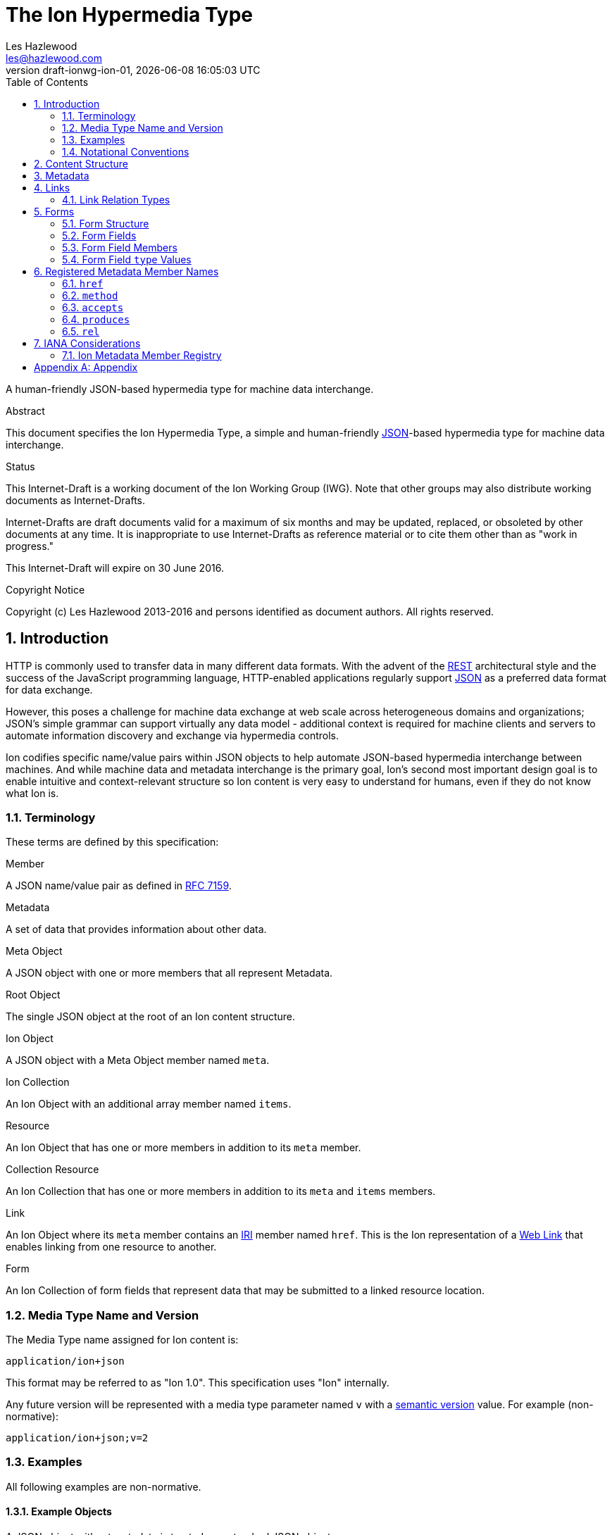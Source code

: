 = The Ion Hypermedia Type
Les Hazlewood <les@hazlewood.com>
:revnumber: draft-ionwg-ion-01
:revdate: {docdatetime}
:source-highlighter: pygments
:toc: right
// URIs:
:uri-json: http://tools.ietf.org/html/rfc7159
:uri-rest: http://www.ics.uci.edu/~fielding/pubs/dissertation/rest_arch_style.htm
:uri-rfc2119: https://tools.ietf.org/html/rfc2119
:uri-rfc5988: http://tools.ietf.org/html/rfc5988
:uri-rfc5988-links: https://tools.ietf.org/html/rfc5988#section-3
:uri-rfc5988-linkRelType: https://tools.ietf.org/html/rfc5988#section-4
:uri-rfc7231-methods: https://tools.ietf.org/html/rfc7231#section-4.1
:uri-mediaType-namingReqs: https://tools.ietf.org/html/rfc6838#section-4.2
:uri-rfc-json-value: https://tools.ietf.org/html/rfc7159#section-3
:uri-linkRelType-item: http://tools.ietf.org/html/rfc6573#section-2.1
:uri-ecmaScript-5-1: http://www.ecma-international.org/ecma-262/5.1
:uri-ecmaScript-5-1-15-12: http://www.ecma-international.org/ecma-262/5.1/#sec-15.12
:uri-IRIs: http://tools.ietf.org/html/rfc3987
:uri-IRIs-3-1: http://tools.ietf.org/html/rfc3987#section-3.1
:uri-URIs: http://tools.ietf.org/html/rfc3986
:uri-links: http://tools.ietf.org/html/rfc5988#section-3
:uri-IANA-consideration-guidelines: https://tools.ietf.org/html/rfc5226
:uri-semver: http://semver.org

A human-friendly JSON-based hypermedia type for machine data interchange.

.Abstract

This document specifies the Ion Hypermedia Type, a simple and human-friendly
{uri-json}[JSON]-based hypermedia type for machine data interchange.

.Status

This Internet-Draft is a working document of the Ion Working Group (IWG).  Note
that other groups may also distribute working documents as Internet-Drafts.

Internet-Drafts are draft documents valid for a maximum of six months
and may be updated, replaced, or obsoleted by other documents at any
time.  It is inappropriate to use Internet-Drafts as reference
material or to cite them other than as "work in progress."

This Internet-Draft will expire on 30 June 2016.

.Copyright Notice

Copyright (c) Les Hazlewood 2013-2016 and persons identified as document authors.  All rights reserved.

:sectnums:

== Introduction

HTTP is commonly used to transfer data in many different data formats. With the advent of the {uri-rest}[REST]
architectural style and the success of the JavaScript programming language, HTTP-enabled applications regularly
support {uri-json}[JSON] as a preferred data format for data exchange.

However, this poses a challenge for machine data exchange at web scale across heterogeneous domains and organizations;
JSON's simple grammar can support virtually any data model - additional context is required for machine clients and
servers to automate information discovery and exchange via hypermedia controls.

Ion codifies specific name/value pairs within JSON objects to help automate JSON-based hypermedia interchange between
machines.  And while machine data and metadata interchange is the primary goal, Ion's second most important design
goal is to enable intuitive and context-relevant structure so Ion content is very easy to understand for humans, even
if they do not know what Ion is.

=== Terminology

These terms are defined by this specification:

.Member
A JSON name/value pair as defined in https://tools.ietf.org/html/rfc7159#section-4[RFC 7159].

.Metadata
A set of data that provides information about other data.

.Meta Object
A JSON object with one or more members that all represent Metadata.

.Root Object
The single JSON object at the root of an Ion content structure.

.Ion Object
A JSON object with a Meta Object member named `meta`.

.Ion Collection
An Ion Object with an additional array member named `items`.

.Resource
An Ion Object that has one or more members in addition to its `meta` member.

.Collection Resource
An Ion Collection that has one or more members in addition to its `meta` and `items` members.

.Link
An Ion Object where its `meta` member contains an {uri-IRIs}[IRI] member named `href`.  This is the Ion representation of a {uri-links}[Web Link] that enables linking from one resource to another.

.Form
An Ion Collection of form fields that represent data that may be submitted to a linked resource location.

=== Media Type Name and Version

The Media Type name assigned for Ion content is:

`application/ion+json`

This format may be referred to as "Ion 1.0". This specification uses "Ion" internally.

Any future version will be represented with a media type parameter named `v` with a {uri-semver}[semantic version]
value.  For example (non-normative):

`application/ion+json;v=2`

=== Examples

All following examples are non-normative.

==== Example Objects

A JSON object without metadata is treated as a standard JSON object:

.Example JSON Object Without Metadata
[source,json]
----
{
  "firstName": "Bob",
  "lastName": "Smith",
  "birthDate": "1980-01-23"
}
----

An Ion _Resource_ is a JSON object with a Metadata member named `meta` in addition to one or more other members (name/value pairs):

.Example Ion Resource
[source,json]
----
{
  "meta": { "href": "https://example.io/users/1" },
  "firstName": "Bob",
  "lastName": "Smith",
  "birthDate": "1980-01-23"
}
----

==== Example Collections

An Ion Collection is an Ion Object that has an array member named `items` in addition to its `meta` member.  This `meta`
member can reflect metadata about the items array or elements within the array, something the JSON grammar cannot do
directly.

An example empty Ion Collection:

.Example Empty Ion Collection:
[source,json]
----
{
  "meta": { "href": "https://example.io/users" },
  "items": []
}
----

Ion Collections can also support pagination, for example:

.Example Paginated Ion Collection:
[source,javascript]
----
{
  "meta": { "href": "https://example.io/users", "rel": ["collection"] },
  "offset": 0,
  "limit": 25,
  "size": 218,
  "first": { "meta": { "href": "https://example.io/users", "rel": ["collection"] } },
  "previous": null,
  "next": { "meta": { "href": "https://example.io/users?offset=25", "rel": ["collection"] } },
  "last": { "meta": { "href": "https://example.io/users?offset=200", "rel": ["collection"] } },
  "items": [
    {
      "meta": { "href": "https://example.io/users/1" },
      "firstName": "Bob",
      "lastName": "Smith",
      "birthDate": "1977-04-18"
    },
    //... items 2-24 omitted for brevity
    {
      "meta": { "href": "https://example.io/users/25" },
      "firstName": "Jane",
      "lastName": "Doe",
      "birthDate": "1980-01-23"
    }
  ]
}
----

==== Example Links

An Ion Link is an Ion Object representation of a {uri-rfc5988}[web link] to another
resource. For example, assume that someone named "Joe" is an employee of "Acme"
corporation.  A link within the "Joe" resource to Joe's employer might be
represented as follows:

.Ion Link from one resource to another:
[source,json]
----
{
  "name": "Joe",
  "employer": { "meta": { "href": "https://example.io/corporations/acme" } }
}
----

==== Example Form

An Ion Form ensures that resource transitions that support data submissions can be discovered automatically
(colloquially referred to as https://en.wikipedia.org/wiki/HATEOAS[HATEOS]).

.Example Ion Form
[source,json]
----
{
  "meta": { "href": "https://example.io/loginAttempts", "rel":["create-form"], "method": "POST"},
  "items": [
    { "name": "username" },
    { "name": "password", "type": "password" },
    { "name": "favoriteColor", "label": "Favorite Color", "options": {
        { "label": "Red", "value": "red", "selected": true, "enabled": false },
        { "label": "Blue", "value": "blue" }
      }
    },
    { "name": "visitedContinents": "type": "string", "options": {
        "multiple": true,
        "items": [
          { "label": "Africa", "value": "af" },
          { "label": "North America", "value": "na", "selected": true },
          { "label": "South America", "value": "sa" },
          { "label": "Europe", "value": "eu", "selected": true },
          { "label": "Asia", "value": "as", "selected": true }
          { "label": "Oceania", "value": "oc" }
          { "label": "Antarctica", "value": "an" }
        ]
      }
    },
    { "name": "favoriteContinent": "type": "string", "options": {
        "multiple": true,
        "control": "radio | checkbox | select | datalist",
        "items": [
          { "label": "Africa", "value": "af" },
          { "label": "North America", "value": "na" },
          { "label": "South America", "value": "sa" },
          { "label": "Europe", "value": "eu" },
          { "label": "Asia", "value": "as" }
          { "label": "Oceania", "value": "oc" }
          { "label": "Antarctica", "value": "an", "selected": true }
        ]
      }
    }
  ]
}
----

=== Notational Conventions

The key words "MUST", "MUST NOT", "REQUIRED", "SHALL", "SHALL NOT",
"SHOULD", "SHOULD NOT", "RECOMMENDED", "NOT RECOMMENDED", "MAY", and
"OPTIONAL" in this document are to be interpreted as described {uri-rfc2119}[RFC2119] when they appear in UPPERCASE.  If these words are used without being spelled in uppercase then they are
to be interpreted with their normal natural language meanings, without any normative meaning.


[[content-structure]]
== Content Structure

Ion content MUST use UTF-8 encoding.  Other encodings MUST NOT be used.

Ion content MUST have exactly one root JSON object, called the _Root Object_.  The Root Object MAY contain
name/value pairs called 'members' and any level of nested JSON objects.

[[metadata]]
== Metadata

A JSON object MAY contain a _Meta Object_ member named `meta`. If present, the _Meta Object_ represents data about its immediate parent JSON object. The _Meta Object_ is OPTIONAL.

An Ion parser MUST identify a member as a _Meta Object_ if and only if:

1. The member name is equal to the case-sensitive octet sequence `meta` and
2. The member value is a JSON Object that has one or more members.

If a member name is equal to the case-sensitive octet sequence `meta` and the member value is NOT a JSON Object (i.e. it is an array, number, string or the octet sequence literals `null`, `false`, or `true` as defined by {uri-rfc-json-value}[RFC 7159, Section 3]), an Ion parser MUST NOT identify the member as a _Meta Object_.

If a member name is equal to the case-sensitive octet sequence `meta` and the member value is an empty JSON Object with no members, an Ion parser MUST NOT identify the member as a _Meta Object_.

If a member name is not equal to the case-sensitive octet sequence `meta`, an Ion parser MUST NOT identify a member as a _Meta Object_.

The member names within an identified _Meta Object_ MUST be unique; Ion parsers MUST either
reject _Meta Object_ members with duplicate member names or use a JSON
parser that returns only the lexically last duplicate member, as specified
in {uri-ecmaScript-5-1-15-12}[Section 15.12 (The JSON Object)] of {uri-ecmaScript-5-1}[ECMAScript 5.1].

A _Meta Object_ MAY contain members that are not defined in the Ion Metadata Member Registry.  Any member not understood by an Ion parser SHOULD be ignored.

[[links]]
== Links

An Ion Link is an Ion Object where its `meta` member contains an {uri-IRIs}[IRI] member named `href`. An Ion Link therefore is a JSON serialization of a {uri-rfc5988}[web link] to another resource.

An Ion parser MUST identify a member as an _Ion Link_ if:

1. The member is a _Meta Object_ as defined in Section 3 and
2. The Meta Object contains an {uri-IRIs}[IRI] member with a name equal to the case-sensitive octet sequence `href`.

If the Meta Object `href` value is `null`, not a string, an empty string, or a whitespace-only (blank) string, an Ion parser MUST NOT identify the member as an _Ion Link_.

It is possible for an Ion Object to be both an _Ion Resource_ and an _Ion Link_ if both respective parsing conditions are satisfied.

A non-normative example of a minimal Ion link:

.Example simplest Ion link:
[source,json]
----
{ "meta": { "href": "https://example.io/corporations/acme" } }
----

A non-normative example of an Ion Object that is both an Ion Resource and an Ion Link:

.Example Ion Object that is both an Ion Resource and an Ion Link:
[source,json]
----
{
  "meta": { "href": "https://example.io/corporations/acme" },
  "name": "Acme, Inc."
}
----

=== Link Relation Types

All Ion links have one or more <<links, link relation types>>.  A link's total set of link relation types is the set union of the link's implicit link relation type and the link's explicit link relation types.

==== Implicit Link Relation Type

All Ion links have exactly one implicit link relation type.  The implicit link relation type can be one of three possible values depending on where the link is located in the Ion content:

1. Root Object
2. Named Link
3. Ion Collection `items` array element

===== Root Object Implicit Link Relation Type

If the Root Object is also found to be an Ion Link, it has an implicit link relation type of `self`.

A non-normative example of a Root Object that is also an Ion Link:

[source,json]
----
{
  "meta": { "href": "https://example.io/users/1" },
  "name": "Joe"
}
----

===== Named Link Implicit Link Relation Type

If a JSON Object member value is an Ion Link, the Ion Link is implicitly assigned a link relation type that equals the member name.

A non-normative example:

[source,json]
----
{
  "employer": { "meta": { "href": "https://example.io/corporations/acme" } }
}
----

The above example shows an Ion Link member named `employer`.  The octet sequence `employer` is therefore assigned as the link's implicit link relation type.

===== Collection Item Implicit Link Relation Type

Any Ion Link in an Ion Collection's `items` array is implicitly assigned the {uri-linkRelType-item}[`item`] link relation type.

A non-normative example:

[source,json]
----
{
  "meta": { "href": "https://example.io/users" },
  "items": [
    { "meta": { "href": "https://example.io/users/1" } },
    { "meta": { "href": "https://example.io/users/2" } }
  ]
}
----

The above example has 2 Ion Links in its `items` array.  Each of these 2 links are implicitly assigned the {uri-linkRelType-item}[`item`] link relation type.

==== Explicit Link Relation Types

An Ion link MAY have one or more explicitly defined link relation types declared as an array of strings assigned to the link Meta Object's `rel` member.

A non-normative example of a link with an explicitly defined link relation type:

.Example Ion Link with explicit link relation type:
[source,json]
----
{ "meta": { "href": "https://cdn.example.com/example.ico", "rel": ["icon"] } }
----

The above example has an explicit link relation type of http://www.w3.org/TR/html5/links.html#rel-icon[`icon`].

More than one explicit link relation type MAY be defined in the `rel` array.

Ion parsers MUST NOT recognize any non-string value in the `rel` array as a link relation type.

Ion parsers MUST treat null or empty `rel` values as if the `rel` property was not defined at all.

[[forms]]
== Forms

If data can be submitted to a linked resource location, information about that data must be made available to a
hypermedia client so it can collect and then submit the data.

An Ion Form represents named data values that may be submitted to a linked resource location. Each named data value,
along with any additional information (such as constraints) for that data, is collectively called a form _field_.  An
Ion Form is then effectively a collection of _fields_ with additional metadata that controls how the form
fields are submitted to a linked resource location.

Because a form always reflects a linked resource location, every Ion Form can also be considered an Ion Link because
it has a `meta` `href` member.

Additionally, because every Ion Form has metadata and array of fields, every Ion Form is therefore also an
Ion Collection (a collection of fields).

[[form-structure]]
=== Form Structure

An Ion Form is both an Ion Link and an Ion Collection and has the following additional requirements:

1. An Ion Form's `meta` object MUST have a `rel` member that contains one of the octet sequences `form`, `edit-form`, `create-form` or `query-form`.
2. An Ion Form's `items` array MUST contain one or more Ion Form Fields.
3. An Ion Form's `items` array MUST NOT contain elements that are not Ion Form Fields.
4. An Ion Form's `items` array MUST NOT be `null` or empty.

A non-normative example:

[source,json]
----
{
  "meta": { "href": "https://example.io/loginAttempts", "rel":["form"], "method": "POST"},
  "items": [
    { "name": "username" },
    { "name": "password", "type": "password" }
  ]
}
----

[[form-fields]]
=== Form Fields

An Ion Form Field is a JSON object in an Ion Form's `items` array.

An Ion Form Field MUST have a string member named `name`.

Each Ion Form Field within an Ion Form's `items` array MUST have a unique `name` value compared to any other Form Field
within the same array.

[[form-field-members]]
=== Form Field Members

An Ion Form Field has one or more of the following members.

==== `enabled`

The `enabled` member indicates whether or not the field `value` may be modified or submitted to the form's linked resource location.

The `enabled` member is a boolean; it must equal either `true` or `false`. `null` or any other JSON value MUST NOT be specified.

A `false` value indicates that the field value MUST NOT be modified or submitted to the form's linked resource location.

If the `enabled` member is not present, or if it present and equal to `true`, the field may be modified or submitted to the form's linked resource location.

If a field should be considered enabled, it is RECOMMENDED to omit the `enabled` member entirely to reduce verbosity.

Use of this member is OPTIONAL.

==== `gt`

The `gt` member indicates that the field `value` must be greater than the specified `gt` member value.

The `gt` member is a date or a number. The `gt` value MUST conform to the data type specified by the field `type`.
This member MUST NOT be used with a non-date or non-number field `type`.

If the `gt` member is present, the field `value` must be greater than the `gt` value.

If the `gt` member is not present, there is no 'greater than' restriction on the field `value`.

The `gt` and `gte` members are mutually exclusive - if one is declared, the other MUST NOT be declared.

Use of this member is OPTIONAL.

==== `gte`

The `gte` member indicates that the field `value` must be greater than or equal to the specified `gte` member value.

The `gte` member is a date or a number. The `gte` value MUST conform to the data type specified by the field `type`.
This member MUST NOT be used with a non-date or non-number field `type`.

If the `gte` member is present, the field `value` must be greater than or equal to the `gte` value.

If the `gte` member is not present, there is no 'greater than or equal to' restriction on the field `value`.

The `gt` and `gte` members are mutually exclusive - if one is declared, the other MUST NOT be declared.

Use of this member is OPTIONAL.

==== `label`

The `label` member is a string description of the field that may be used to enhance usability.

Use of this member is OPTIONAL.

==== `lt`

The `lt` member indicates that the field `value` must be less than the specified `lt` member value.

The `lt` member is a date or a number. The `lt` value MUST conform to the data type specified by the field `type`.
This member MUST NOT be used with a non-date or non-number field `type`.

If the `lt` member is present, the field `value` must be less than the `lt` value.

If the `lt` member is not present, there is no 'less than' restriction on the field `value`.

The `lt` and `lte` members are mutually exclusive - if one is declared, the other MUST NOT be declared.

Use of this member is OPTIONAL.

==== `lte`

The `lte` member indicates that the field `value` must be less than or equal to the specified `lte` member value.

The `lte` member is a date or a number. The `lte` value MUST conform to the data type specified by the field `type`.
This member MUST NOT be used with a non-date or non-number field `type`.

If the `lte` member is present, the field `value` must be less than or equal to the `lte` value.

If the `lte` member is not present, there is no 'less than or equal to' restriction on the field `value`.

The `lt` and `lte` members are mutually exclusive - if one is declared, the other MUST NOT be declared.

Use of this member is OPTIONAL.

==== `maxlength`

The `maxlength` member is an integer that specifies the maximum number of characters the field `value` may contain.

==== `minlength`

The `minlength` member is an integer that specifies the minimum number of characters the field `value` must contain.

==== `mutable`

The `mutable` member indicates whether or not the field value may be modified before it is submitted to the form's linked resource location.

The `mutable` member is a boolean; it must equal either `true` or `false`. `null` or any other JSON value MUST NOT be specified.

A `false` value indicates that the field value MUST NOT be modified before it is submitted to the form's linked resource location.

If the `mutable` member is not present, or if it present and equal to `true`, the field value may be modified before it is submitted to the form's linked resource location.

If a field should be considered mutable, it is RECOMMENDED to omit the `mutable` member entirely to reduce verbosity.

Use of this member is OPTIONAL.

==== `name`

The `name` member is a string name assigned to the field.

The `name` value MUST NOT be `null`.

The `name` value MUST NOT contain only whitespace.

The `name` value MUST be unique compared to any other Form Field `name` value in the containing Form's `items` array.

Use of this member is REQUIRED.

==== `pattern`

The `pattern` member is a string that defines a regular expression that the field `value` must be validated against.

The `pattern` member MUST NOT be specified on fields with non-string or non-date value types.

Use of this member is OPTIONAL.

==== `placeholder`

The `placeholder` member is a short hint string that describes the expected field `value`.

Use of this member is OPTIONAL.

==== `required`

The `required` member indicates whether or not the field value may equal `null` before is submitted to the form's linked resource location.

The `required` member is a boolean; it must equal either `true` or `false`. `null` or any other JSON value MUST NOT be specified.

A `true` value indicates that the field value MUST NOT equal `null` before it is submitted to the form's linked resource location.

If the `required` member is not present, or if it present and equal to `false`, the field value MAY equal `null` before it is submitted to the form's linked resource location.

If a field should not be considered required (i.e. optional), it is RECOMMENDED to omit the `required` member entirely to reduce verbosity.

Use of this member is OPTIONAL.

==== `type`

The `type` member specifies the mandatory data type that the `value` member must adhere to.

The `type` member value is a string equal to one of the octet sequences defined in Form Field type Values[form-field-type-values].

If a field does not specify a `type` member, an Ion parser MUST assign a the default `type` of `string` to the field.

If a field also contains an `options` member, and that member has a `multiple` member equal to `true`, then the field type MUST be represented as JSON array of elements of the specified type.

Use of this member is OPTIONAL.

==== `value`

The `value` member reflects the value assigned to the field.

The `value` value MUST conform to the data type specified by the field `type`

Use of this member is OPTIONAL.

==== `visible`

The `visible` member indicates whether or not the field should be made visible by a user agent.  Fields that are not visible are usually used to retain a default value that must be submitted to the form's linked resource location.

The `visible` member is a boolean; it must equal either `true` or `false`. `null` or any other JSON value MUST NOT be specified.

A `false` value indicates that the field MUST NOT be made visible by a user agent.

If the `visible` member is not present, or if it present and equal to `true`, the field MUST be made visible by a user agent.

If a field should be considered visible, it is RECOMMENDED to omit the `visible` member entirely to reduce verbosity.

Use of this member is OPTIONAL.

[[form-field-type-values]]
=== Form Field `type` Values

A Form Field `type` member value MUST equal one of the following string literal values.

==== `array`

The field `value` must be a JSON array.

If a Form Field has a `type` equal to `array`, that form field MAY also declare an `itemtype` member that identifies
the type of each value in the array.

If an `array` field also contains `gt`, `gte`, `lt`, `lte`, `minlength`, `maxlength` or `pattern` members, those
members' validation rules apply to each item in the array, not the array itself.

If an `array` field also declares an `options` member, the array MUST NOT contain any value that does not appear in a nested `option` `value` member.

==== `binary`

The field `value` must be a JSON string that is a `base64`-encoded octet sequence according to https://tools.ietf.org/html/rfc4648[RFC 4648].  The string MUST NOT contain characters that are not in the `base64` alphabet.

==== `boolean`

The field `value` must be a JSON boolean.

==== `date`

The field `value` must be a JSON string that conforms to the `full-date` grammar defined in https://tools.ietf.org/html/rfc3339#section-5.6[RFC 3339 Section 5.6].

==== `datetime`

The field `value` must be a JSON string that conforms to the following https://tools.ietf.org/html/rfc5234[ABNF] grammar:

    time-separator = "T" / "t"
    datetime       = full-date time-separator partial-time

where `full-date` and `partial-time` are defined in https://tools.ietf.org/html/rfc3339#section-5.6[RFC 3339 Section 5.6].

==== `datetimetz`

The field `value` must be a JSON string that conforms to the `date-time` grammar defined in https://tools.ietf.org/html/rfc3339#section-5.6[RFC 3339 Section 5.6].

==== `decimal`

The field `value` must be a JSON number that contains a decimal point.

==== `duration`

The field `value` must be a JSON string that conforms to the `duration` grammar defined in https://tools.ietf.org/html/rfc3339#appendix-A[RFC 3339 Appendix A].

==== `email`

The field `value` must be a JSON string that is also a valid email address.

==== `integer`

The field `value` must be a JSON number that does not contain a decimal point.

==== `number`

The field `value` must be a JSON number.

==== `password`

The field `value` must be a JSON string and user agents MUST mask the characters so they are not visible to a user.

==== `select`

TBD: select, radio, checkbox

==== `string`

The field `value` must be a JSON string.

==== `time`

The field `value` must be a JSON string that conforms to the `partial-time` grammar defined in https://tools.ietf.org/html/rfc3339#section-5.6[RFC 3339 Section 5.6].

==== `timetz`

The field `value` must be a JSON string that conforms to the `full-time` grammar defined in https://tools.ietf.org/html/rfc3339#section-5.6[RFC 3339 Section 5.6].

== Registered Metadata Member Names

The following member names are registered in the IANA Ion Metadata member registry
defined in [TBD].  None of the members defined below are intended to be mandatory
in all cases, but rather, provide an initial set likely to be useful for common
use cases.

=== `href`

The `href` (hypermedia reference) member identifies the target {uri-IRIs}[IRI] (Internationalized Resource Identifier) location of the resource. The `href` value is a case-sensitive {uri-IRIs}[IRI] value.

If an `href` member exists, Ion parsers MUST identify the Meta Object as an Ion Link in addition to any other Ion Object identified by the Meta Object.

Note that in the common case, target IRIs and context IRIs will also be
{uri-URIs}[URI]s (RFC 3986), because many protocols (such as HTTP) do not support
dereferencing IRIs.  In serializations that do not support IRIs, IRIs will be
converted to URIs according to {uri-IRIs-3-1}[RFC 3987 Section 3.1].

Use of this member is OPTIONAL.

=== `method`

The `method` member identifies the {uri-rfc7231-methods}[HTTP method] to be used when sending an HTTP request to the associated `href` resource location.  The `method` value is a case-sensitive string as defined by {uri-rfc7231-methods}[RFC 7231 Section 4.1] and safety and idempotent semantics are equivalent to those specified in RFC 7231.

If an `href` member is defined and a peer `method` member is not defined, or the `method` member value is null or not recognized, HTTP `GET` MUST be used if an HTTP request is made to the linked resource.

Use of this member is OPTIONAL.

=== `accepts`

The `accepts` member identifies one or more supported representation https://tools.ietf.org/html/rfc6838[Media Type] that may be submitted to the associated `href` resource location. The value is a JSON array of strings.  Each string in the array MUST be a case-insensitive string as defined by {uri-mediaType-namingReqs}[RFC 6838 Section 4.2].

An HTTP user agent may submit an associated representation that conforms to any of these media types.  If submitting a representation, that representation's media type MUST be specified in the HTTP request https://tools.ietf.org/html/rfc7231#section-3.1.1.5[`Content-Type` header] value as defined by https://tools.ietf.org/html/rfc7231#section-3.4[RFC 7321 Section 3.4. Content Negotiation].

Use of this member is OPTIONAL.

=== `produces`

The `produces` member identifies one or more HTTP response representation https://tools.ietf.org/html/rfc6838[Media Type]s that may be returned from the associated `href` resource location.  The value is a JSON array of strings.  Each string in the array MUST be a case-insensitive string as defined by {uri-mediaType-namingReqs}[RFC 6838 Section 4.2].

An HTTP server may return a response body that conforms to any of these media types; the exact media type will be specified in the HTTP response https://tools.ietf.org/html/rfc7231#section-3.1.1.5[`Content-Type` header] as defined by https://tools.ietf.org/html/rfc7231#section-3.4[RFC 7321 Section 3.4. Content Negotiation].

Use of this member is OPTIONAL.

=== `rel`

The `rel` member identifies one or more explicit http://www.iana.org/assignments/link-relations/link-relations.xhtml#link-relations-1[Link Relation Type]s assigned to an Ion Link.  The value is a JSON array of strings.  Each string MUST conform to the `relation-type` grammar definition in https://tools.ietf.org/html/rfc5988#section-5[RFC 5988 Section 5].

Use of this member is OPTIONAL.

A _Link_ to a _Ion Collection_ SHOULD contain a `rel` member that has at least the `collection` relation specified.

== IANA Considerations

=== Ion Metadata Member Registry

This specification establishes the IANA Ion Metadata Member Registry for Ion
Metadata Member Names.  The registry records the Member Name and a reference to
the specification that defines it.  This specification registers the Member Names
defined in Section 5.

Values are registered on a
{uri-IANA-consideration-guidelines}[specification required] (RFC 5226) basis
after a review period on the Ion Working Group (IWG)
https://github.com/ionwg/ion-doc[ion-doc GitHub repository], on the advice of
one or more Designated Experts. However, to allow
for the allocation of values prior to publication, the Designated Expert(s) may
approve registration once they are satisfied that such a specification will be
published.

Registration requests must filed as an
https://github.com/ionwg/ion-doc/issues[ion-doc GitHub issue] for review and
comment, with an appropriate subject (e.g., "Request to register metadata
member: example").

Within the review period, the Designated Expert(s) will either approve or deny
the registration request, communicating this decision by closing the issue.
Denials should include an explanation and, if applicable, suggestions as to
how to make the request successful.  Registration requests that are undetermined
for a period longer than 21 days can be brought to the IWG's attention using
@mentions in a new comment appended to the GitHub issue for resolution.

Criteria that should be applied by the Designated Expert(s) includes determining
whether the proposed registration duplicates existing functionality, determining
whether it is likely to be of general applicability or whether it is useful only
for a single application, and whether the registration description is clear.

IANA must only accept registry updates from the Designated Expert(s) and should
direct all requests for registration to the https://github.com/ionwg/ion-doc/issues[Ion issue tracker].

It is suggested that multiple Designated Experts be appointed who are able to
represent the perspectives of different applications using this specification,
in order to enable broadly-informed review of registration decisions.  In cases
where a registration decision could be perceived as creating a conflict of
interest for a particular Expert, that Expert should defer to the judgment of
the other Expert(s).

Proposed registry description information:

* Protocol Category: Ion
* Registry Location: http://www.iana.org/assignments/ion
* Webpage Title: Ion
* Registry Name: Ion Metadata Members

==== Registration Template

.Member Name:
The name requested (e.g., "href"). This name is case-sensitive.  Names may not
match other registered names in a case-insensitive manner unless the
Designated Expert(s) state that there is a compelling reason to allow an
exception in this particular case.

.Member Description
Brief description of the Member (e.g., "Resource target IRI location").

.Change Controller:
For Standards Track RFCs, state "IESG".  For others, give the name of the
responsible party.  Other details (e.g., postal address, email address, home
page URI) may also be included.

.Specification Document(s):
Reference to the document(s) that specify the parameter, preferably including
URI(s) that can be used to retrieve copies of the document(s).  An indication
of the relevant sections may also be included but is not required.

[appendix]
== Appendix

Acknowledgements

The authors acknowledge that the design of the Ion data format was initially influenced by design concepts in https://tools.ietf.org/html/rfc4287[RFC 4287, The Atom Syndication Format], specifically the parallels between Atom's 'Entry' and 'Container' concepts and Ion's 'Resource' and 'Collection Resource' concepts, respectively.  The name 'Ion' is a playful nod to the Atom name, honoring this heritage.

Ion's `meta` member concept was largely influenced by a discussion on JSON linking between Tim Berners-Lee and Mark Nottingham as described in Mark Nottingham's https://www.mnot.net/blog/2011/11/25/linking_in_json[Linking In JSON blog post].  The Ion `meta` concept codifies this idea and defines a registry for `meta` members useful for hypermedia interchange.

.Authors' Addresses

....
Les Hazlewood
Email: les@hazlewood.com
URI: http://leshazlewood.com
Company: Stormpath
Company URI: https://stormpath.com
....
